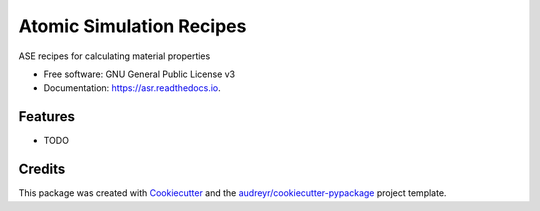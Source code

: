 =========================
Atomic Simulation Recipes
=========================


.. image:: https://img.shields.io/pypi/v/asr.svg
        :target: https://pypi.python.org/pypi/asr

.. image:: https://img.shields.io/travis/mortengjerding/asr.svg
        :target: https://travis-ci.org/mortengjerding/asr

.. image:: https://readthedocs.org/projects/asr/badge/?version=latest
        :target: https://asr.readthedocs.io/en/latest/?badge=latest
        :alt: Documentation Status


.. image:: https://pyup.io/repos/gitlab/mortengjerding/asr/shield.svg
     :target: https://pyup.io/repos/gitlab/mortengjerding/asr/
     :alt: Updates



ASE recipes for calculating material properties


* Free software: GNU General Public License v3
* Documentation: https://asr.readthedocs.io.


Features
--------

* TODO

Credits
-------

This package was created with Cookiecutter_ and the `audreyr/cookiecutter-pypackage`_ project template.

.. _Cookiecutter: https://gitlab.com/audreyr/cookiecutter
.. _`audreyr/cookiecutter-pypackage`: https://gitlab.com/audreyr/cookiecutter-pypackage
